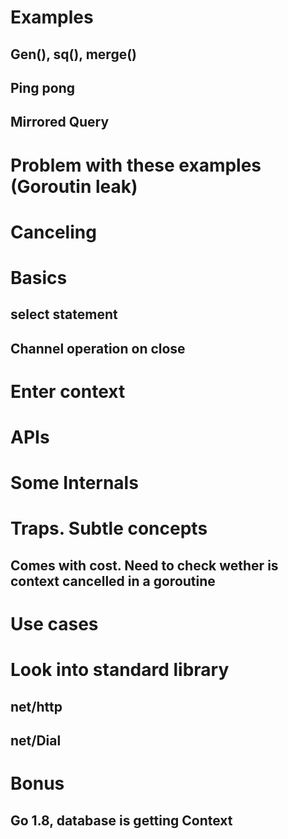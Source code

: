 * Examples
** Gen(), sq(), merge()
** Ping pong
** Mirrored Query
* Problem with these examples (Goroutin leak)
* Canceling
* Basics
** select statement
** Channel operation on close
* Enter context
* APIs
* Some Internals
* Traps. Subtle concepts
** Comes with cost. Need to check wether is context cancelled in a goroutine
* Use cases
* Look into standard library
** net/http
** net/Dial
* Bonus
** Go 1.8, database is getting Context
